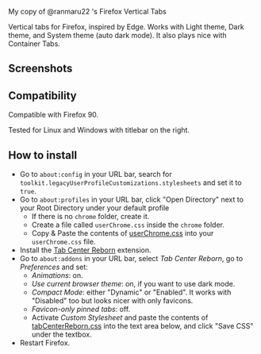 My copy of @ranmaru22 's Firefox Vertical Tabs

Vertical tabs for Firefox, inspired by Edge.
Works with Light theme, Dark theme, and System theme (auto dark mode).
It also plays nice with Container Tabs.

** Screenshots
[[./screenshots/dark1.png]]

[[./screenshots/dark2.png]]

[[./screenshots/light1.png]]

[[./screenshots/light2.png]]

** Compatibility
Compatible with Firefox 90.

Tested for Linux and Windows with titlebar on the right.

** How to install
- Go to =about:config= in your URL bar, search for ~toolkit.legacyUserProfileCustomizations.stylesheets~ and set it to ~true~.
- Go to =about:profiles= in your URL bar, click "Open Directory" next to your Root Directory under your default profile
  + If there is no =chrome= folder, create it.
  + Create a file called =userChrome.css= inside the =chrome= folder.
  + Copy & Paste the contents of [[https://raw.githubusercontent.com/ranmaru22/firefox-vertical-tabs/main/userChrome.css][userChrome.css]] into your =userChrome.css= file.

- Install the [[https://addons.mozilla.org/en-US/firefox/addon/tabcenter-reborn/][Tab Center Reborn]] extension.
- Go to =about:addons= in your URL bar, select /Tab Center Reborn/, go to /Preferences/ and set:
  + /Animations/: on.
  + /Use current browser theme/: on, if you want to use dark mode.
  + /Compact Mode/: either "Dynamic" or "Enabled". It works with "Disabled" too but looks nicer with only favicons.
  + /Favicon-only pinned tabs/: off.
  + Activate /Custom Stylesheet/ and paste the contents of [[https://raw.githubusercontent.com/ranmaru22/firefox-vertical-tabs/main/tabCenterReborn.css][tabCenterReborn.css]] into the text area below, and click "Save CSS" under the textbox.
- Restart Firefox.

